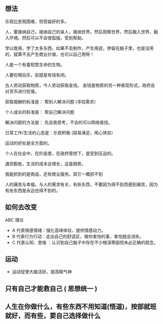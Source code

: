 ** 想法
   
乐观比悲观困难，但受益好的多。   
   
人，要接纳自己，接纳自己的亲人，接纳世界。然后观察世界，然后融入世界，融入环境。然后可以不会很孤独，受到帮助。   

学以致用，学了太多东西，如果不去制作，产生用途，停留在脑子里，也是没用的，就算不去产生商业价值，也可以自己用呀！

人是一个有着短暂生命的生物。

人要吃喝玩乐，前提是有钱有闲。

古人劳动获取物质，今人劳动获取金钱。 金钱是物质的另一种表现形式。政府会对货币进行贬值。

获取报酬的标准是： 帮别人解决问题  (寻找需求）

个人成长的标准是： 帮自己解决问题

解决问题的方法是： 先自我思考，不会的可以网络查找。

日常工作/生活的心态是：乐观积极 (容易满足，用心体验）

运动的好处是全方面的。

个人在社会中，在阶级里，在政府管控下，是受到压迫的。

通货膨胀，生活的成本会增长，这是趋势。

我能抓到的是商品，还有商业服务。其它一概抓不到

人的痛苦与幸福，与人的需求有关，有些东西，不要因为得不到而感到痛苦，因为有些东西是永远也得不到的。
** 如何去改变
 ABC 理论
-  A 代表情感情绪：强化高峰体验，提供情感动力。
-  B 代表行为行动：走出自己的舒适区，做你害怕的事，害怕就会消失。
- C 代表认知、思维 ：认识到自己脑子中存在不少根深蒂固但未必正确的观念。

 
** 运动

   - 运动促使大脑活跃，提高精气神

** 只有自己才能救自己 ( 思想统一 )

** 人生在你做什么，有些东西不用知道(悟道)，按部就班就好，而有些，要自己选择做什么
